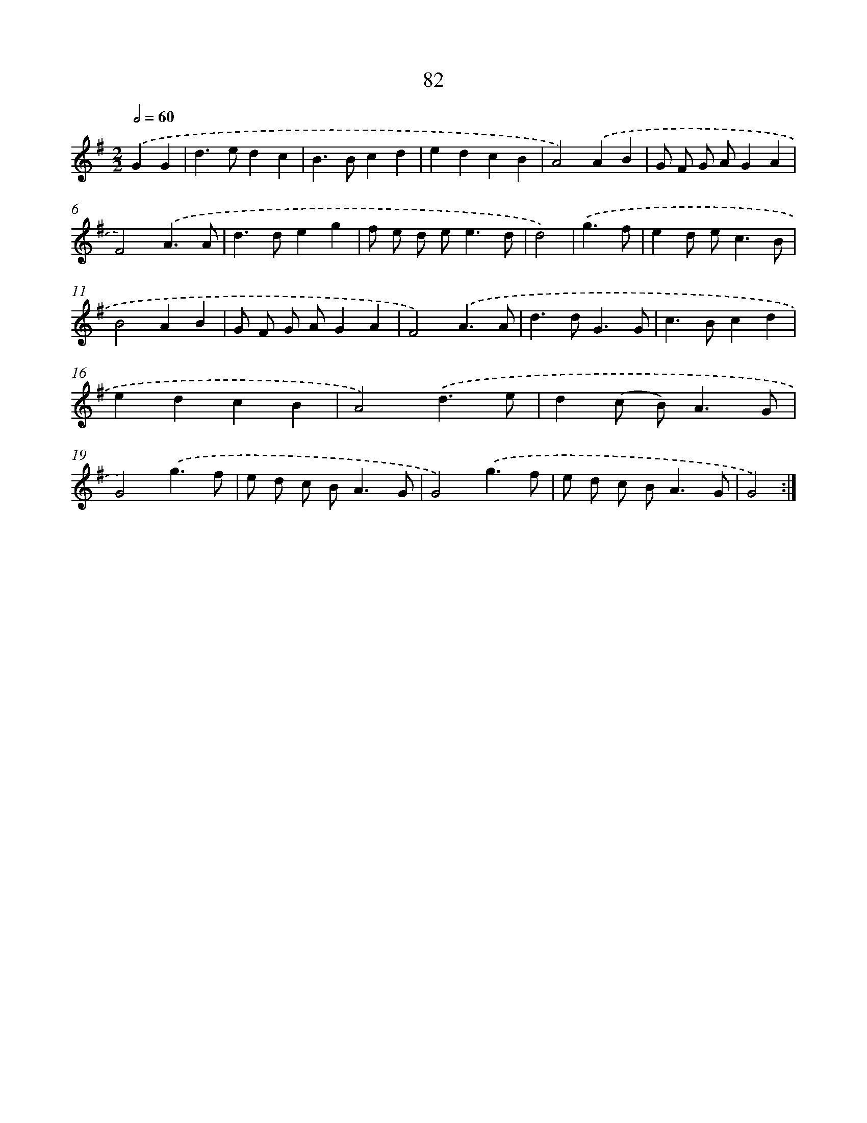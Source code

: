 X: 11272
T: 82
%%abc-version 2.0
%%abcx-abcm2ps-target-version 5.9.1 (29 Sep 2008)
%%abc-creator hum2abc beta
%%abcx-conversion-date 2018/11/01 14:37:13
%%humdrum-veritas 3727949268
%%humdrum-veritas-data 26507770
%%continueall 1
%%barnumbers 0
L: 1/4
M: 2/2
Q: 1/2=60
K: G clef=treble
.('GG [I:setbarnb 1]|
d>edc |
B>Bcd |
edcB |
A2).('AB |
G/ F/ G/ A/GA |
F2).('A3/A/ |
d>deg |
f/ e/ d/ e<ed/ |
d2) |
.('g3/f/ [I:setbarnb 10]|
ed/ e<cB/ |
B2AB |
G/ F/ G/ A/GA |
F2).('A3/A/ |
d>dG3/G/ |
c>Bcd |
edcB |
A2).('d3/e/ |
d(c/ B<)AG/ |
G2).('g3/f/ |
e/ d/ c/ B<AG/ |
G2).('g3/f/ |
e/ d/ c/ B<AG/ |
G2) :|]
